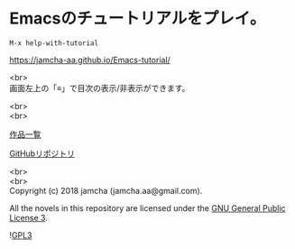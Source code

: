 #+OPTIONS: toc:nil
#+OPTIONS: \n:t

* Emacsのチュートリアルをプレイ。

  ~M-x help-with-tutorial~

  [[https://jamcha-aa.github.io/Emacs-tutorial/]]

  <br>
  画面左上の「≡」で目次の表示/非表示ができます。

  <br>
  <br>

  [[https://jamcha-aa.github.io/About/][作品一覧]]

  [[https://github.com/jamcha-aa/Emacs-tutorial][GitHubリポジトリ]]

  <br>
  <br>
  Copyright (c) 2018 jamcha (jamcha.aa@gmail.com).

  All the novels in this repository are licensed under the [[https://www.gnu.org/licenses/gpl.html][GNU General Public License 3]].

  ![[https://www.gnu.org/graphics/gplv3-88x31.png][GPL3]]

